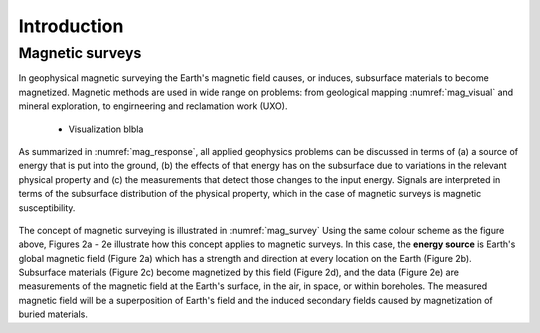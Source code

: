 .. _magnetics_introduction:

Introduction
************

Magnetic surveys
================

In geophysical magnetic surveying the Earth's magnetic field causes, or
induces, subsurface materials to become magnetized. Magnetic methods are used in wide range on problems: from geological mapping :numref:`mag_visual` and mineral exploration, to engirneering and reclamation work (UXO).


 - Visualization blbla

.. figure:: ./images/intro_geomaping.png
    :align: center
    :scale: 100 %
    :name: mag_visual
.. flip order from data to geol


 - parameter estimation to find location and size

.. figure:: ./images/intro_geomaping.png
    :align: center
    :scale: 100 %
    :name: mag_visual

 - 3D inversion for mineral exploration

.. figure:: ./images/intro_geomaping.png
    :align: center
    :scale: 100 %
    :name: mag_visual





As summarized in :numref:`mag_response`, all applied geophysics
problems can be discussed in terms of (a) a source of energy that is put into the
ground, (b) the effects of that energy has on the subsurface due to variations in the
relevant physical property and (c) the measurements that detect those changes to
the input energy.
Signals are interpreted in terms of the subsurface
distribution of the physical property, which in the case of magnetic surveys
is magnetic susceptibility.

.. figure:: ./images/Intro_Response.png
    :align: center
    :scale: 100 %
    :name: mag_response

The concept of magnetic surveying is illustrated in :numref:`mag_survey`
Using the same colour scheme as the figure above, Figures 2a - 2e illustrate
how this concept applies to magnetic surveys. In this case, the **energy
source** is Earth's global magnetic field (Figure 2a) which has a strength and
direction at every location on the Earth (Figure 2b). Subsurface materials
(Figure 2c) become magnetized by this field (Figure 2d), and the data (Figure
2e) are measurements of the magnetic field at the Earth's surface, in the air,
in space, or within boreholes. The measured magnetic field will be a
superposition of Earth's field and the induced secondary fields caused by
magnetization of buried materials.

.. raw:: html
    :file: intro.html
    :name: mag_survey
